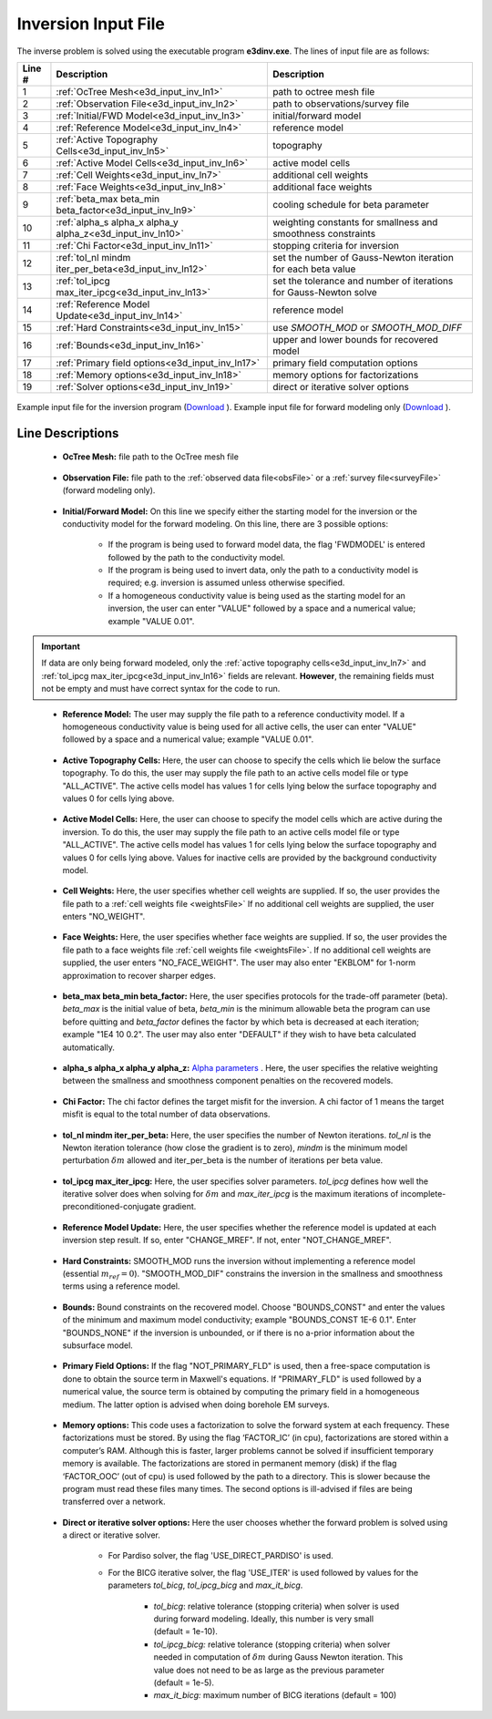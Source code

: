 .. _e3d_input_inv:

Inversion Input File
====================

The inverse problem is solved using the executable program **e3dinv.exe**. The lines of input file are as follows:

.. tabularcolumns:: |L|C|C|

+--------+--------------------------------------------------------------------+-------------------------------------------------------------------+
| Line # | Description                                                        | Description                                                       |
+========+====================================================================+===================================================================+
| 1      | :ref:`OcTree Mesh<e3d_input_inv_ln1>`                              | path to octree mesh file                                          |
+--------+--------------------------------------------------------------------+-------------------------------------------------------------------+
| 2      | :ref:`Observation File<e3d_input_inv_ln2>`                         | path to observations/survey file                                  |
+--------+--------------------------------------------------------------------+-------------------------------------------------------------------+
| 3      | :ref:`Initial/FWD Model<e3d_input_inv_ln3>`                        | initial/forward model                                             |
+--------+--------------------------------------------------------------------+-------------------------------------------------------------------+
| 4      | :ref:`Reference Model<e3d_input_inv_ln4>`                          | reference model                                                   |
+--------+--------------------------------------------------------------------+-------------------------------------------------------------------+
| 5      | :ref:`Active Topography Cells<e3d_input_inv_ln5>`                  | topography                                                        |
+--------+--------------------------------------------------------------------+-------------------------------------------------------------------+
| 6      | :ref:`Active Model Cells<e3d_input_inv_ln6>`                       | active model cells                                                |
+--------+--------------------------------------------------------------------+-------------------------------------------------------------------+
| 7      | :ref:`Cell Weights<e3d_input_inv_ln7>`                             | additional cell weights                                           |
+--------+--------------------------------------------------------------------+-------------------------------------------------------------------+
| 8      | :ref:`Face Weights<e3d_input_inv_ln8>`                             | additional face weights                                           |
+--------+--------------------------------------------------------------------+-------------------------------------------------------------------+
| 9      | :ref:`beta_max beta_min beta_factor<e3d_input_inv_ln9>`            | cooling schedule for beta parameter                               |
+--------+--------------------------------------------------------------------+-------------------------------------------------------------------+
| 10     | :ref:`alpha_s alpha_x alpha_y alpha_z<e3d_input_inv_ln10>`         | weighting constants for smallness and smoothness constraints      |
+--------+--------------------------------------------------------------------+-------------------------------------------------------------------+
| 11     | :ref:`Chi Factor<e3d_input_inv_ln11>`                              | stopping criteria for inversion                                   |
+--------+--------------------------------------------------------------------+-------------------------------------------------------------------+
| 12     | :ref:`tol_nl mindm iter_per_beta<e3d_input_inv_ln12>`              | set the number of Gauss-Newton iteration for each beta value      |
+--------+--------------------------------------------------------------------+-------------------------------------------------------------------+
| 13     | :ref:`tol_ipcg max_iter_ipcg<e3d_input_inv_ln13>`                  | set the tolerance and number of iterations for Gauss-Newton solve |
+--------+--------------------------------------------------------------------+-------------------------------------------------------------------+
| 14     | :ref:`Reference Model Update<e3d_input_inv_ln14>`                  | reference model                                                   |
+--------+--------------------------------------------------------------------+-------------------------------------------------------------------+
| 15     | :ref:`Hard Constraints<e3d_input_inv_ln15>`                        | use *SMOOTH_MOD* or *SMOOTH_MOD_DIFF*                             |
+--------+--------------------------------------------------------------------+-------------------------------------------------------------------+
| 16     | :ref:`Bounds<e3d_input_inv_ln16>`                                  | upper and lower bounds for recovered model                        |
+--------+--------------------------------------------------------------------+-------------------------------------------------------------------+
| 17     | :ref:`Primary field options<e3d_input_inv_ln17>`                   | primary field computation options                                 |
+--------+--------------------------------------------------------------------+-------------------------------------------------------------------+
| 18     | :ref:`Memory options<e3d_input_inv_ln18>`                          | memory options for factorizations                                 |
+--------+--------------------------------------------------------------------+-------------------------------------------------------------------+
| 19     | :ref:`Solver options<e3d_input_inv_ln19>`                          | direct or iterative solver options                                |
+--------+--------------------------------------------------------------------+-------------------------------------------------------------------+



.. figure:: images/create_inv_input.png
     :align: center
     :width: 700

     Example input file for the inversion program (`Download <https://github.com/ubcgif/E3D/raw/e3dinv/assets/input_files1/e3dinv.inp>`__ ). Example input file for forward modeling only (`Download <https://github.com/ubcgif/E3D/raw/e3dinv/assets/input_files1/e3dfwd.inp>`__ ).


Line Descriptions
^^^^^^^^^^^^^^^^^

.. _e3d_input_inv_ln1:

    - **OcTree Mesh:** file path to the OcTree mesh file

.. _e3d_input_inv_ln2:

    - **Observation File:** file path to the :ref:`observed data file<obsFile>` or a :ref:`survey file<surveyFile>` (forward modeling only).

.. _e3d_input_inv_ln3:

    - **Initial/Forward Model:** On this line we specify either the starting model for the inversion or the conductivity model for the forward modeling. On this line, there are 3 possible options:

        - If the program is being used to forward model data, the flag 'FWDMODEL' is entered followed by the path to the conductivity model.
        - If the program is being used to invert data, only the path to a conductivity model is required; e.g. inversion is assumed unless otherwise specified.
        - If a homogeneous conductivity value is being used as the starting model for an inversion, the user can enter "VALUE" followed by a space and a numerical value; example "VALUE 0.01".

.. important::

    If data are only being forward modeled, only the :ref:`active topography cells<e3d_input_inv_ln7>` and :ref:`tol_ipcg max_iter_ipcg<e3d_input_inv_ln16>` fields are relevant. **However**, the remaining fields must not be empty and must have correct syntax for the code to run.

.. _e3d_input_inv_ln4:

    - **Reference Model:** The user may supply the file path to a reference conductivity model. If a homogeneous conductivity value is being used for all active cells, the user can enter "VALUE" followed by a space and a numerical value; example "VALUE 0.01".

.. _e3d_input_inv_ln5:

    - **Active Topography Cells:** Here, the user can choose to specify the cells which lie below the surface topography. To do this, the user may supply the file path to an active cells model file or type "ALL_ACTIVE". The active cells model has values 1 for cells lying below the surface topography and values 0 for cells lying above.

.. _e3d_input_inv_ln6:

    - **Active Model Cells:** Here, the user can choose to specify the model cells which are active during the inversion. To do this, the user may supply the file path to an active cells model file or type "ALL_ACTIVE". The active cells model has values 1 for cells lying below the surface topography and values 0 for cells lying above. Values for inactive cells are provided by the background conductivity model.

.. _e3d_input_inv_ln7:

    - **Cell Weights:** Here, the user specifies whether cell weights are supplied. If so, the user provides the file path to a :ref:`cell weights file <weightsFile>`  If no additional cell weights are supplied, the user enters "NO_WEIGHT".

.. _e3d_input_inv_ln8:

    - **Face Weights:** Here, the user specifies whether face weights are supplied. If so, the user provides the file path to a face weights file :ref:`cell weights file <weightsFile>`. If no additional cell weights are supplied, the user enters "NO_FACE_WEIGHT". The user may also enter "EKBLOM" for 1-norm approximation to recover sharper edges.

.. _e3d_input_inv_ln9:

    - **beta_max beta_min beta_factor:** Here, the user specifies protocols for the trade-off parameter (beta). *beta_max* is the initial value of beta, *beta_min* is the minimum allowable beta the program can use before quitting and *beta_factor* defines the factor by which beta is decreased at each iteration; example "1E4 10 0.2". The user may also enter "DEFAULT" if they wish to have beta calculated automatically.

.. _e3d_input_inv_ln10:

    - **alpha_s alpha_x alpha_y alpha_z:** `Alpha parameters <http://giftoolscookbook.readthedocs.io/en/latest/content/fundamentals/Alphas.html>`__ . Here, the user specifies the relative weighting between the smallness and smoothness component penalties on the recovered models.

.. _e3d_input_inv_ln11:

    - **Chi Factor:** The chi factor defines the target misfit for the inversion. A chi factor of 1 means the target misfit is equal to the total number of data observations.

.. _e3d_input_inv_ln12:

    - **tol_nl mindm iter_per_beta:** Here, the user specifies the number of Newton iterations. *tol_nl* is the Newton iteration tolerance (how close the gradient is to zero), *mindm* is the minimum model perturbation :math:`\delta m` allowed and iter_per_beta is the number of iterations per beta value.

.. _e3d_input_inv_ln13:

    - **tol_ipcg max_iter_ipcg:** Here, the user specifies solver parameters. *tol_ipcg* defines how well the iterative solver does when solving for :math:`\delta m` and *max_iter_ipcg* is the maximum iterations of incomplete-preconditioned-conjugate gradient.

.. _e3d_input_inv_ln14:

    - **Reference Model Update:** Here, the user specifies whether the reference model is updated at each inversion step result. If so, enter "CHANGE_MREF". If not, enter "NOT_CHANGE_MREF".

.. _e3d_input_inv_ln15:

    - **Hard Constraints:** SMOOTH_MOD runs the inversion without implementing a reference model (essential :math:`m_{ref}=0`). "SMOOTH_MOD_DIF" constrains the inversion in the smallness and smoothness terms using a reference model.

.. _e3d_input_inv_ln16:

    - **Bounds:** Bound constraints on the recovered model. Choose "BOUNDS_CONST" and enter the values of the minimum and maximum model conductivity; example "BOUNDS_CONST 1E-6 0.1". Enter "BOUNDS_NONE" if the inversion is unbounded, or if there is no a-prior information about the subsurface model.

.. _e3d_input_inv_ln17:

    - **Primary Field Options:** If the flag "NOT_PRIMARY_FLD" is used, then a free-space computation is done to obtain the source term in Maxwell's equations. If "PRIMARY_FLD" is used followed by a numerical value, the source term is obtained by computing the primary field in a homogeneous medium. The latter option is advised when doing borehole EM surveys.


.. _e3d_input_inv_ln18:

    - **Memory options:** This code uses a factorization to solve the forward system at each frequency. These factorizations must be stored. By using the flag ‘FACTOR_IC’ (in cpu), factorizations are stored within a computer’s RAM. Although this is faster, larger problems cannot be solved if insufficient temporary memory is available. The factorizations are stored in permanent memory (disk) if the flag ‘FACTOR_OOC’ (out of cpu) is used followed by the path to a directory. This is slower because the program must read these files many times. The second options is ill-advised if files are being transferred over a network.

.. _e3d_input_inv_ln19:

    - **Direct or iterative solver options:** Here the user chooses whether the forward problem is solved using a direct or iterative solver.

        - For Pardiso solver, the flag 'USE_DIRECT_PARDISO' is used.
        - For the BICG iterative solver, the flag 'USE_ITER' is used followed by values for the parameters *tol_bicg*, *tol_ipcg_bicg* and *max_it_bicg*.

            - *tol_bicg*: relative tolerance (stopping criteria) when solver is used during forward modeling. Ideally, this number is very small (default = 1e-10).
            - *tol_ipcg_bicg:* relative tolerance (stopping criteria) when solver needed in computation of :math:`\delta m` during Gauss Newton iteration. This value does not need to be as large as the previous parameter (default = 1e-5).
            - *max_it_bicg:* maximum number of BICG iterations (default = 100)


